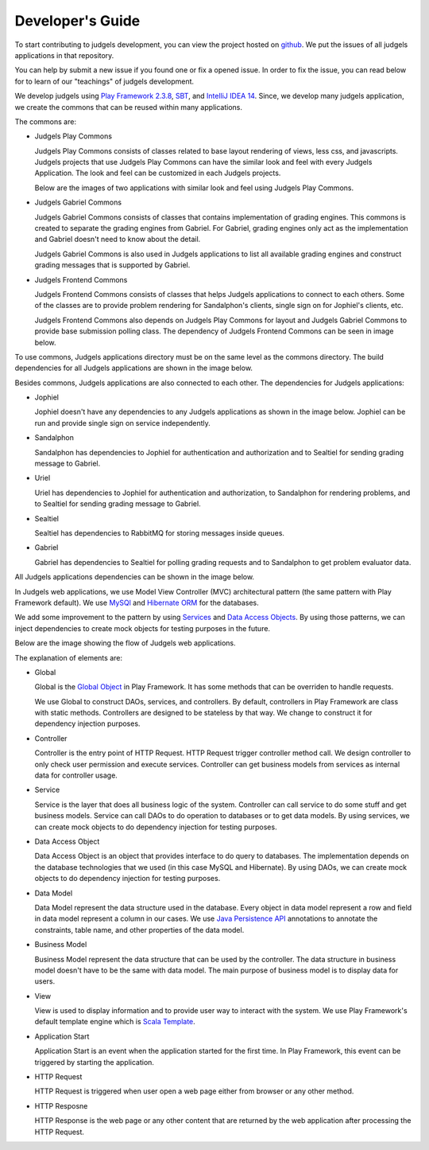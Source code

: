 Developer's Guide
*****************

To start contributing to judgels development, you can view the project hosted on `github <https://github.com/ia-toki/judgels>`_. We put the issues of all judgels applications in that repository.

You can help by submit a new issue if you found one or fix a opened issue. In order to fix the issue, you can read below for to learn of our "teachings" of judgels development.

We develop judgels using `Play Framework 2.3.8 <http://www.playframework.com/>`_, `SBT <http://www.scala-sbt.org/>`_, and `IntelliJ IDEA 14 <https://www.jetbrains.com/idea/>`_. Since, we develop many judgels application, we create the commons that can be reused within many applications.

The commons are:

- Judgels Play Commons

  Judgels Play Commons consists of classes related to base layout rendering of views, less css, and javascripts. Judgels projects that use Judgels Play Commons can have the similar look and feel with every Judgels Application. The look and feel can be customized in each Judgels projects.

  Below are the images of two applications with similar look and feel using Judgels Play Commons.

  .. image:: _static/jophiel-look-and-feel.png
    :width: 45%

  .. image:: _static/uriel-look-and-feel.png
    :width: 45%

- Judgels Gabriel Commons

  Judgels Gabriel Commons consists of classes that contains implementation of grading engines. This commons is created to separate the grading engines from Gabriel. For Gabriel, grading engines only act as the implementation and Gabriel doesn't need to know about the detail.

  Judgels Gabriel Commons is also used in Judgels applications to list all available grading engines and construct grading messages that is supported by Gabriel.

- Judgels Frontend Commons

  Judgels Frontend Commons consists of classes that helps Judgels applications to connect to each others. Some of the classes are to provide problem rendering for Sandalphon's clients, single sign on for Jophiel's clients, etc.

  Judgels Frontend Commons also depends on Judgels Play Commons for layout and Judgels Gabriel Commons to provide base submission polling class. The dependency of Judgels Frontend Commons can be seen in image below.

  .. image:: _static/commons-dependencies.png
    :align: center

To use commons, Judgels applications directory must be on the same level as the commons directory. The build dependencies for all Judgels applications are shown in the image below.

.. image:: _static/build-dependencies.png
    :align: center

Besides commons, Judgels applications are also connected to each other. The dependencies for Judgels applications:

- Jophiel

  Jophiel doesn't have any dependencies to any Judgels applications as shown in the image below. Jophiel can be run and provide single sign on service independently.

  .. image:: _static/jophiel-runtime-dependencies.png
    :align: center

- Sandalphon

  Sandalphon has dependencies to Jophiel for authentication and authorization and to Sealtiel for sending grading message to Gabriel.

  .. image:: _static/sandalphon-runtime-dependencies.png
    :align: center

- Uriel

  Uriel has dependencies to Jophiel for authentication and authorization, to Sandalphon for rendering problems, and to Sealtiel for sending grading message to Gabriel.

  .. image:: _static/uriel-runtime-dependencies.png
    :align: center

- Sealtiel

  Sealtiel has dependencies to RabbitMQ for storing messages inside queues.

  .. image:: _static/sealtiel-runtime-dependencies.png
    :align: center

- Gabriel

  Gabriel has dependencies to Sealtiel for polling grading requests and to Sandalphon to get problem evaluator data.

  .. image:: _static/gabriel-runtime-dependencies.png
    :align: center

All Judgels applications dependencies can be shown in the image below.

.. image:: _static/all-runtime-dependencies.png
    :align: center

In Judgels web applications, we use Model View Controller (MVC) architectural pattern (the same pattern with Play Framework default). We use `MySQl <http://www.mysql.com/>`_ and `Hibernate ORM <http://hibernate.org/orm/>`_ for the databases.

We add some improvement to the pattern by using `Services <http://en.wikipedia.org/wiki/Service_layers_pattern>`_ and `Data Access Objects <http://en.wikipedia.org/wiki/Data_access_object>`_. By using those patterns, we can inject dependencies to create mock objects for testing purposes in the future.

Below are the image showing the flow of Judgels web applications.

.. image:: _static/judgels-web-flow.png
    :align: center

The explanation of elements are:

- Global

  Global is the `Global Object <https://www.playframework.com/documentation/2.3.x/JavaGlobal>`_ in Play Framework. It has some methods that can be overriden to handle requests.

  We use Global to construct DAOs, services, and controllers. By default, controllers in Play Framework are class with static methods. Controllers are designed to be stateless by that way. We change to construct it for dependency injection purposes.

- Controller

  Controller is the entry point of HTTP Request. HTTP Request trigger controller method call. We design controller to only check user permission and execute services. Controller can get business models from services as internal data for controller usage.

- Service

  Service is the layer that does all business logic of the system. Controller can call service to do some stuff and get business models. Service can call DAOs to do operation to databases or to get data models. By using services, we can create mock objects to do dependency injection for testing purposes.

- Data Access Object

  Data Access Object is an object that provides interface to do query to databases. The implementation depends on the database technologies that we used (in this case MySQL and Hibernate). By using DAOs, we can create mock objects to do dependency injection for testing purposes.

- Data Model

  Data Model represent the data structure used in the database. Every object in data model represent a row and field in data model represent a column in our cases. We use `Java Persistence API <http://en.wikipedia.org/wiki/Java_Persistence_API>`_ annotations to annotate the constraints, table name, and other properties of the data model.

- Business Model

  Business Model represent the data structure that can be used by the controller. The data structure in business model doesn't have to be the same with data model. The main purpose of business model is to display data for users.

- View

  View is used to display information and to provide user way to interact with the system. We use Play Framework's default template engine which is `Scala Template <https://www.playframework.com/documentation/2.3.x/ScalaTemplates>`_.

- Application Start

  Application Start is an event when the application started for the first time. In Play Framework, this event can be triggered by starting the application.

- HTTP Request

  HTTP Request is triggered when user open a web page either from browser or any other method.

- HTTP Resposne

  HTTP Response is the web page or any other content that are returned by the web application after processing the HTTP Request.

